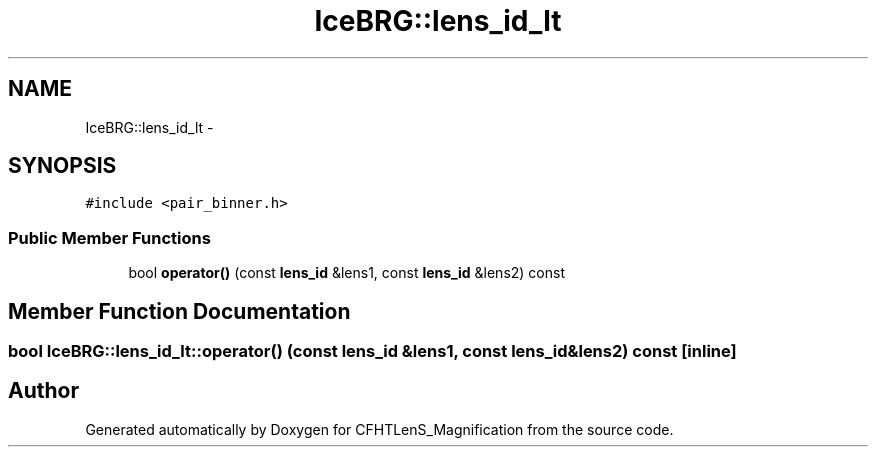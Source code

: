 .TH "IceBRG::lens_id_lt" 3 "Tue Jul 7 2015" "Version 0.9.0" "CFHTLenS_Magnification" \" -*- nroff -*-
.ad l
.nh
.SH NAME
IceBRG::lens_id_lt \- 
.SH SYNOPSIS
.br
.PP
.PP
\fC#include <pair_binner\&.h>\fP
.SS "Public Member Functions"

.in +1c
.ti -1c
.RI "bool \fBoperator()\fP (const \fBlens_id\fP &lens1, const \fBlens_id\fP &lens2) const "
.br
.in -1c
.SH "Member Function Documentation"
.PP 
.SS "bool IceBRG::lens_id_lt::operator() (const \fBlens_id\fP &lens1, const \fBlens_id\fP &lens2) const\fC [inline]\fP"


.SH "Author"
.PP 
Generated automatically by Doxygen for CFHTLenS_Magnification from the source code\&.
